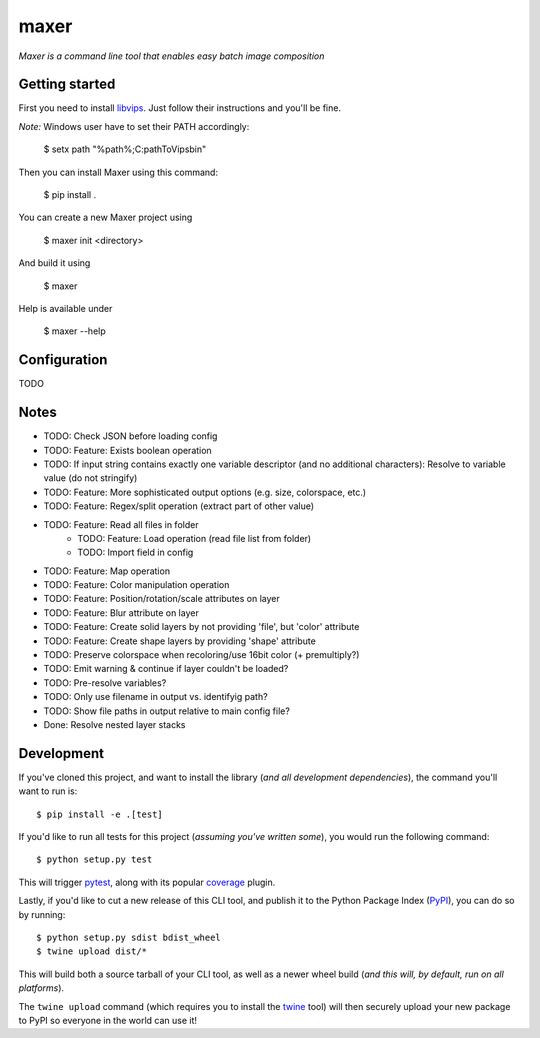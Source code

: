 maxer
=====

*Maxer is a command line tool that enables easy batch image composition*

Getting started
---------------

First you need to install `libvips <https://jcupitt.github.io/libvips/install.html>`_.
Just follow their instructions and you'll be fine.

*Note:* Windows user have to set their PATH accordingly:

    $ setx path "%path%;C:\pathToVips\bin"

Then you can install Maxer using this command:

    $ pip install .

You can create a new Maxer project using

    $ maxer init <directory>

And build it using

    $ maxer

Help is available under

    $ maxer --help

Configuration
-------------

TODO

Notes
-----

- TODO: Check JSON before loading config
- TODO: Feature: Exists boolean operation
- TODO: If input string contains exactly one variable descriptor (and no additional characters): Resolve to variable value (do not stringify)
- TODO: Feature: More sophisticated output options (e.g. size, colorspace, etc.)
- TODO: Feature: Regex/split operation (extract part of other value)
- TODO: Feature: Read all files in folder
    - TODO: Feature: Load operation (read file list from folder)
    - TODO: Import field in config
- TODO: Feature: Map operation 
- TODO: Feature: Color manipulation operation
- TODO: Feature: Position/rotation/scale attributes on layer
- TODO: Feature: Blur attribute on layer
- TODO: Feature: Create solid layers by not providing 'file', but 'color' attribute
- TODO: Feature: Create shape layers by providing 'shape' attribute
- TODO: Preserve colorspace when recoloring/use 16bit color (+ premultiply?)
- TODO: Emit warning & continue if layer couldn't be loaded?
- TODO: Pre-resolve variables?
- TODO: Only use filename in output vs. identifyig path?
- TODO: Show file paths in output relative to main config file?

- Done: Resolve nested layer stacks

Development
-----------

If you've cloned this project, and want to install the library (*and all
development dependencies*), the command you'll want to run is::

    $ pip install -e .[test]

If you'd like to run all tests for this project (*assuming you've written
some*), you would run the following command::

    $ python setup.py test

This will trigger `pytest <http://pytest.org/latest/>`_, along with its popular
`coverage <https://pypi.python.org/pypi/pytest-cov>`_ plugin.

Lastly, if you'd like to cut a new release of this CLI tool, and publish it to
the Python Package Index (`PyPI <https://pypi.python.org/pypi>`_), you can do so
by running::

    $ python setup.py sdist bdist_wheel
    $ twine upload dist/*

This will build both a source tarball of your CLI tool, as well as a newer wheel
build (*and this will, by default, run on all platforms*).

The ``twine upload`` command (which requires you to install the `twine
<https://pypi.python.org/pypi/twine>`_ tool) will then securely upload your
new package to PyPI so everyone in the world can use it!
